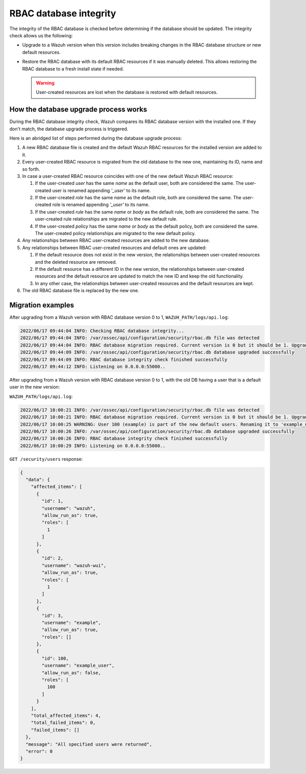 .. Copyright (C) 2022 Wazuh, Inc.

RBAC database integrity
=======================

The integrity of the RBAC database is checked before determining if the database should be updated. The integrity check allows us the following:

-  Upgrade to a Wazuh version when this version includes breaking changes in the RBAC database structure or new default resources.
-  Restore the RBAC database with its default RBAC resources if it was manually deleted. This allows restoring the RBAC database to a fresh install state if needed.

   .. warning::

      User-created resources are lost when the database is restored with default resources. 

How the database upgrade process works
--------------------------------------

During the RBAC database integrity check, Wazuh compares its RBAC database version with the installed one. If they don't match, the database upgrade process is triggered.

Here is an abridged list of steps performed during the database upgrade process:

#. A new RBAC database file is created and the default Wazuh RBAC resources for the installed version are added to it.

#. Every user-created RBAC resource is migrated from the old database to the new one, maintaining its ID, name and so forth.

#. In case a user-created RBAC resource coincides with one of the new default Wazuh RBAC resource:

   #. If the user-created *user* has the same *name* as the default user, both are considered the same. The user-created user is renamed appending *'_user'* to its name.

   #. If the user-created *role* has the same *name* as the default role, both are considered the same. The user-created role is renamed appending *'_user'* to its name.

   #. If the user-created *rule* has the same *name* or *body* as the default rule, both are considered the same. The user-created rule relationships are migrated to the new default rule.

   #. If the user-created *policy* has the same *name* or *body* as the default policy, both are considered the same. The user-created policy relationships are migrated to the new default policy.

#. Any relationships between RBAC user-created resources are added to the new database.

#. Any relationships between RBAC user-created resources and default ones are updated:

   #. If the default resource does not exist in the new version, the relationships between user-created resources and the deleted resource are removed.

   #. If the default resource has a different ID in the new version, the relationships between user-created resources and the default resource are updated to match the new ID and keep the old functionality.

   #. In any other case, the relationships between user-created resources and the default resources are kept.

#. The old RBAC database file is replaced by the new one.

Migration examples
------------------

After upgrading from a Wazuh version with RBAC database version 0 to 1, ``WAZUH_PATH/logs/api.log``:

.. code-block:: none
    :class: output

    2022/06/17 09:44:04 INFO: Checking RBAC database integrity...
    2022/06/17 09:44:04 INFO: /var/ossec/api/configuration/security/rbac.db file was detected
    2022/06/17 09:44:04 INFO: RBAC database migration required. Current version is 0 but it should be 1. Upgrading RBAC database to version 1
    2022/06/17 09:44:09 INFO: /var/ossec/api/configuration/security/rbac.db database upgraded successfully
    2022/06/17 09:44:09 INFO: RBAC database integrity check finished successfully
    2022/06/17 09:44:12 INFO: Listening on 0.0.0.0:55000..

After upgrading from a Wazuh version with RBAC database version 0 to 1, with the old DB having a user that is a default user in the new version:

``WAZUH_PATH/logs/api.log``:

.. code-block:: none
    :class: output

    2022/06/17 10:00:21 INFO: /var/ossec/api/configuration/security/rbac.db file was detected
    2022/06/17 10:00:21 INFO: RBAC database migration required. Current version is 0 but it should be 1. Upgrading RBAC database to version 1
    2022/06/17 10:00:25 WARNING: User 100 (example) is part of the new default users. Renaming it to 'example_user'
    2022/06/17 10:00:26 INFO: /var/ossec/api/configuration/security/rbac.db database upgraded successfully
    2022/06/17 10:00:26 INFO: RBAC database integrity check finished successfully
    2022/06/17 10:00:29 INFO: Listening on 0.0.0.0:55000..

``GET /security/users`` response:

.. code-block:: json
    :class: output

    {
      "data": {
        "affected_items": [
          {
            "id": 1,
            "username": "wazuh",
            "allow_run_as": true,
            "roles": [
              1
            ]
          },
          {
            "id": 2,
            "username": "wazuh-wui",
            "allow_run_as": true,
            "roles": [
              1
            ]
          },
          {
            "id": 3,
            "username": "example",
            "allow_run_as": true,
            "roles": []
          },
          {
            "id": 100,
            "username": "example_user",
            "allow_run_as": false,
            "roles": [
              100
            ]
          }
        ],
        "total_affected_items": 4,
        "total_failed_items": 0,
        "failed_items": []
      },
      "message": "All specified users were returned",
      "error": 0
    }
